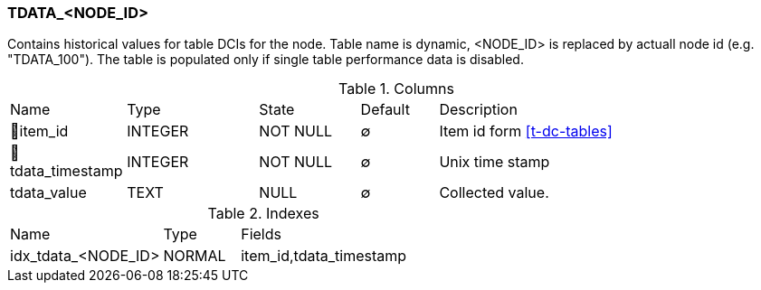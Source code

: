 [[t-tdata-node-id]]
=== TDATA_<NODE_ID>

Contains historical values for table DCIs for the node. Table name is dynamic, <NODE_ID> is replaced by actuall node id (e.g. "TDATA_100"). The table is populated only if single table performance data is disabled. 

.Columns
[cols="15,17,13,10,45a"]
|===
|Name|Type|State|Default|Description
|🔑item_id
|INTEGER
|NOT NULL
|∅
|Item id form <<t-dc-tables>>

|🔑tdata_timestamp
|INTEGER
|NOT NULL
|∅
|Unix time stamp

|tdata_value
|TEXT
|NULL
|∅
|Collected value.
|===

.Indexes
[cols="30,15,55a"]
|===
|Name|Type|Fields
|idx_tdata_<NODE_ID>
|NORMAL
|item_id,tdata_timestamp

|===
